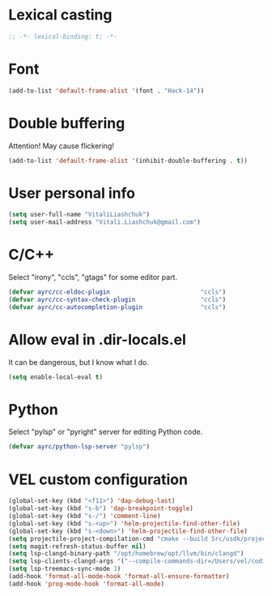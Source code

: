* Lexical casting
  #+BEGIN_SRC emacs-lisp :tangle yes
    ;; -*- lexical-binding: t; -*-
  #+END_SRC

* Font
  #+BEGIN_SRC emacs-lisp :tangle yes
    (add-to-list 'default-frame-alist '(font . "Hack-14"))
  #+END_SRC

* Double buffering
  Attention! May cause flickering!

  #+begin_src  emacs-lisp :tangle yes
    (add-to-list 'default-frame-alist '(inhibit-double-buffering . t))
  #+end_src

* User personal info
  #+BEGIN_SRC emacs-lisp :tangle yes
  (setq user-full-name "VitaliLiashchuk")
  (setq user-mail-address "Vitali.Liashchuk@gmail.com")
  #+END_SRC

* C/C++
  Select "irony", "ccls", "gtags" for some editor part.

  #+BEGIN_SRC emacs-lisp :tangle yes
    (defvar ayrc/cc-eldoc-plugin                         "ccls")
    (defvar ayrc/cc-syntax-check-plugin                  "ccls")
    (defvar ayrc/cc-autocompletion-plugin                "ccls")
  #+END_SRC

* Allow eval in .dir-locals.el
  It can be dangerous, but I know what I do.

  #+BEGIN_SRC emacs-lisp :tangle yes
    (setq enable-local-eval t)
  #+END_SRC
* Python
  Select "pylsp" or "pyright" server for editing Python code.

  #+BEGIN_SRC emacs-lisp :tangle yes
    (defvar ayrc/python-lsp-server "pylsp")
  #+END_SRC
* VEL custom configuration
  #+BEGIN_SRC emacs-lisp :tangle yes
    (global-set-key (kbd "<f11>") 'dap-debug-last)
    (global-set-key (kbd "s-b") 'dap-breakpoint-toggle)
    (global-set-key (kbd "s-/") 'comment-line)
    (global-set-key (kbd "s-<up>") 'helm-projectile-find-other-file)
    (global-set-key (kbd "s-<down>") 'helm-projectile-find-other-file)
    (setq projectile-project-compilation-cmd "cmake --build Src/usdk/projects/Darwin --target UnitTests -j16")
    (setq magit-refresh-status-buffer nil)
    (setq lsp-clangd-binary-path "/opt/homebrew/opt/llvm/bin/clangd")
    (setq lsp-clients-clangd-args '("--compile-commands-dir=/Users/vel/coding/advertyclient/Src/usdk/projects/Darwin/" "--clang-tidy"))
    (setq lsp-treemacs-sync-mode 1)
    (add-hook 'format-all-mode-hook 'format-all-ensure-formatter)
    (add-hook 'prog-mode-hook 'format-all-mode)
  #+END_SRC
